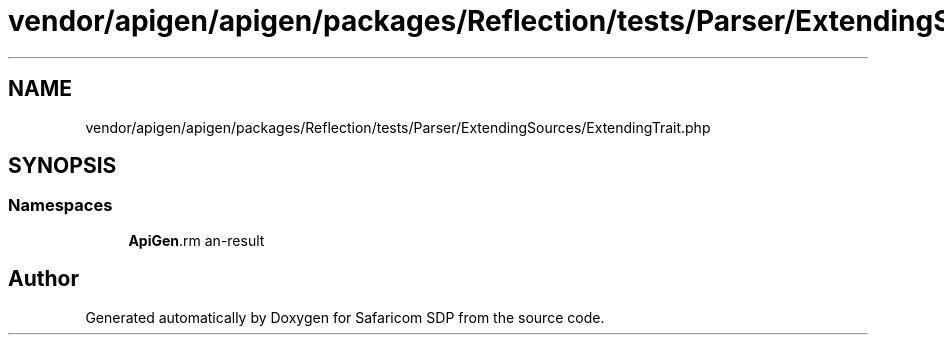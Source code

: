 .TH "vendor/apigen/apigen/packages/Reflection/tests/Parser/ExtendingSources/ExtendingTrait.php" 3 "Sat Sep 26 2020" "Safaricom SDP" \" -*- nroff -*-
.ad l
.nh
.SH NAME
vendor/apigen/apigen/packages/Reflection/tests/Parser/ExtendingSources/ExtendingTrait.php
.SH SYNOPSIS
.br
.PP
.SS "Namespaces"

.in +1c
.ti -1c
.RI " \fBApiGen\\Reflection\\Tests\\Parser\\ExtendingSources\fP"
.br
.in -1c
.SH "Author"
.PP 
Generated automatically by Doxygen for Safaricom SDP from the source code\&.
